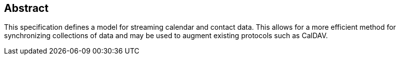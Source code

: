 [abstract]
== Abstract

This specification defines a model for streaming calendar and contact data. This
allows for a more efficient method for synchronizing collections of data and may
be used to augment existing protocols such as CalDAV.
